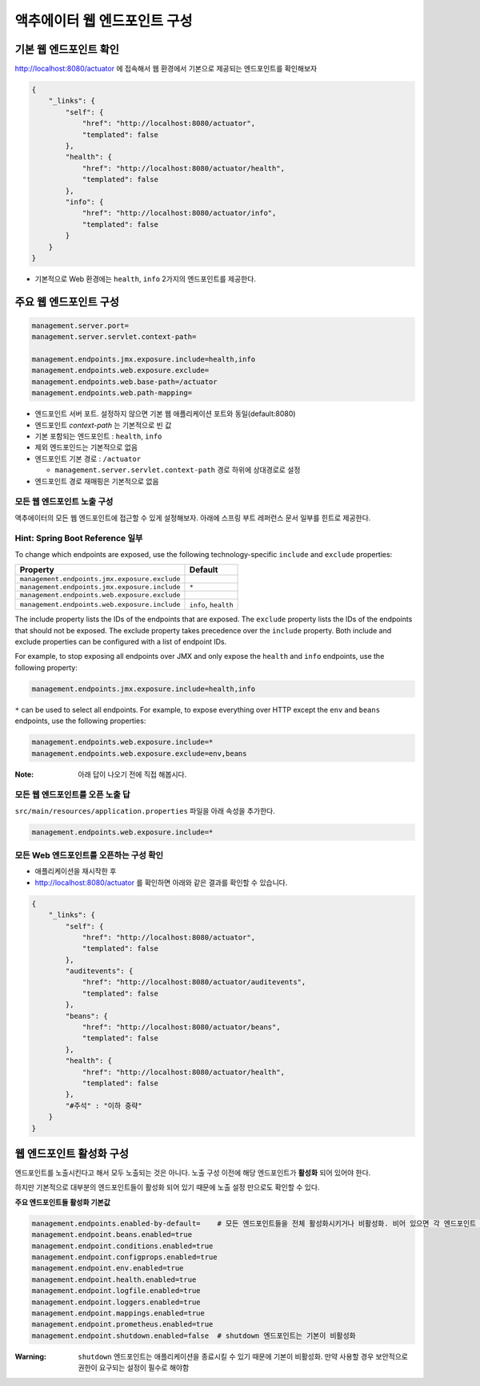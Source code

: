 ==================================
액추에이터 웹 엔드포인트 구성
==================================

기본 웹 엔드포인트 확인
=============================

http://localhost:8080/actuator 에 접속해서 웹 환경에서 기본으로 제공되는 엔드포인트를 확인해보자

.. code-block:: json

    {
        "_links": {
            "self": {
                "href": "http://localhost:8080/actuator",
                "templated": false
            },
            "health": {
                "href": "http://localhost:8080/actuator/health",
                "templated": false
            },
            "info": {
                "href": "http://localhost:8080/actuator/info",
                "templated": false
            }
        }
    }

* 기본적으로 Web 환경에는 ``health``, ``info`` 2가지의 엔드포인트를 제공한다.

주요 웹 엔드포인트 구성
=============================

.. code-block:: properties

    management.server.port=
    management.server.servlet.context-path=

    management.endpoints.jmx.exposure.include=health,info
    management.endpoints.web.exposure.exclude=
    management.endpoints.web.base-path=/actuator
    management.endpoints.web.path-mapping=

* 엔드포인트 서버 포트. 설정하지 않으면 기본 웹 애플리케이션 포트와 동일(default:8080)
* 엔드포인트 `context-path` 는 기본적으로 빈 값
* 기본 포함되는 엔드포인트 : ``health``, ``info``
* 제외 엔드포인드는 기본적으로 없음
* 엔드포인트 기본 경로 : ``/actuator``

  * ``management.server.servlet.context-path`` 경로 하위에 상대경로로 설정
* 엔드포인트 경로 재매핑은 기본적으로 없음

모든 웹 엔드포인트 노출 구성
----------------------------------

액추에이터의 모든 웹 엔드포인트에 접근할 수 있게 설정해보자. 아래에 스프링 부트 레퍼런스 문서 일부를 힌트로 제공한다.

Hint: Spring Boot Reference 일부
----------------------------------------

To change which endpoints are exposed, use the following technology-specific ``include`` and ``exclude`` properties:


================================================  =========================
Property                                          Default
================================================  =========================
``management.endpoints.jmx.exposure.exclude``
``management.endpoints.jmx.exposure.include``     ``*``
``management.endpoints.web.exposure.exclude``
``management.endpoints.web.exposure.include``     ``info``, ``health``
================================================  =========================



The include property lists the IDs of the endpoints that are exposed. The ``exclude`` property lists the IDs of the endpoints that should not be exposed. The exclude property takes precedence over the ``include`` property. Both include and exclude properties can be configured with a list of endpoint IDs.

For example, to stop exposing all endpoints over JMX and only expose the ``health`` and ``info`` endpoints, use the following property:

.. code-block:: properties

    management.endpoints.jmx.exposure.include=health,info

``*`` can be used to select all endpoints. For example, to expose everything over HTTP except the ``env`` and ``beans`` endpoints, use the following properties:

.. code-block:: properties

    management.endpoints.web.exposure.include=*
    management.endpoints.web.exposure.exclude=env,beans


:Note: 아래 답이 나오기 전에 직접 해봅시다.

모든 웹 엔드포인트를 오픈 노출 답
-----------------------------------

``src/main/resources/application.properties`` 파일을 아래 속성을 추가한다.

.. code-block:: properties

    management.endpoints.web.exposure.include=*

모든 Web 엔드포인트를 오픈하는 구성 확인
-------------------------------------------

.. image:: images/03/application-restart.png

* 애플리케이션을 재시작한 후
* http://localhost:8080/actuator 를 확인하면 아래와 같은 결과를 확인할 수 있습니다.

.. code-block:: json

    {
        "_links": {
            "self": {
                "href": "http://localhost:8080/actuator",
                "templated": false
            },
            "auditevents": {
                "href": "http://localhost:8080/actuator/auditevents",
                "templated": false
            },
            "beans": {
                "href": "http://localhost:8080/actuator/beans",
                "templated": false
            },
            "health": {
                "href": "http://localhost:8080/actuator/health",
                "templated": false
            },
            "#주석" : "이하 중략"
        }
    }

웹 엔드포인트 활성화 구성
=============================

엔드포인트를 노출시킨다고 해서 모두 노출되는 것은 아니다. 노출 구성 이전에 해당 엔드포인트가 **활성화** 되어 있어야 한다.

하지만 기본적으로 대부분의 엔드포인트들이 활성화 되어 있기 때문에 노출 설정 만으로도 확인할 수 있다.

**주요 엔드포인트들 활성화 기본값**

.. code-block:: properties

    management.endpoints.enabled-by-default=    # 모든 엔드포인트들을 전체 활성화시키거나 비활성화. 비어 있으면 각 엔드포인트 활성화 설정에 위임
    management.endpoint.beans.enabled=true
    management.endpoint.conditions.enabled=true
    management.endpoint.configprops.enabled=true
    management.endpoint.env.enabled=true
    management.endpoint.health.enabled=true
    management.endpoint.logfile.enabled=true
    management.endpoint.loggers.enabled=true
    management.endpoint.mappings.enabled=true
    management.endpoint.prometheus.enabled=true
    management.endpoint.shutdown.enabled=false  # shutdown 엔드포인트는 기본이 비활성화


:Warning: ``shutdown`` 엔드포인트는 애플리케이션을 종료시킬 수 있기 때문에 기본이 비활성화. 만약 사용할 경우 보안적으로 권한이 요구되는 설정이 필수로 해야함